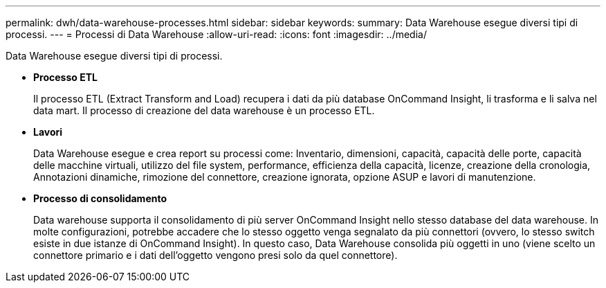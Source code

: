 ---
permalink: dwh/data-warehouse-processes.html 
sidebar: sidebar 
keywords:  
summary: Data Warehouse esegue diversi tipi di processi. 
---
= Processi di Data Warehouse
:allow-uri-read: 
:icons: font
:imagesdir: ../media/


[role="lead"]
Data Warehouse esegue diversi tipi di processi.

* *Processo ETL*
+
Il processo ETL (Extract Transform and Load) recupera i dati da più database OnCommand Insight, li trasforma e li salva nel data mart. Il processo di creazione del data warehouse è un processo ETL.

* *Lavori*
+
Data Warehouse esegue e crea report su processi come: Inventario, dimensioni, capacità, capacità delle porte, capacità delle macchine virtuali, utilizzo del file system, performance, efficienza della capacità, licenze, creazione della cronologia, Annotazioni dinamiche, rimozione del connettore, creazione ignorata, opzione ASUP e lavori di manutenzione.

* *Processo di consolidamento*
+
Data warehouse supporta il consolidamento di più server OnCommand Insight nello stesso database del data warehouse. In molte configurazioni, potrebbe accadere che lo stesso oggetto venga segnalato da più connettori (ovvero, lo stesso switch esiste in due istanze di OnCommand Insight). In questo caso, Data Warehouse consolida più oggetti in uno (viene scelto un connettore primario e i dati dell'oggetto vengono presi solo da quel connettore).


